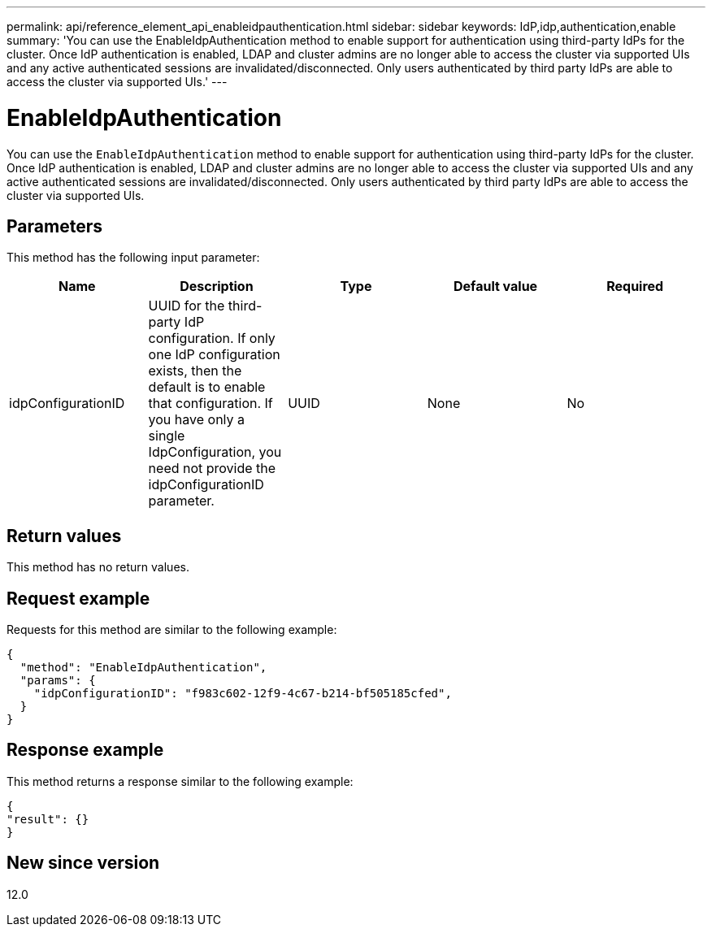 ---
permalink: api/reference_element_api_enableidpauthentication.html
sidebar: sidebar
keywords: IdP,idp,authentication,enable
summary: 'You can use the EnableIdpAuthentication method to enable support for authentication using third-party IdPs for the cluster. Once IdP authentication is enabled, LDAP and cluster admins are no longer able to access the cluster via supported UIs and any active authenticated sessions are invalidated/disconnected. Only users authenticated by third party IdPs are able to access the cluster via supported UIs.'
---

= EnableIdpAuthentication
:icons: font
:imagesdir: ../media/

[.lead]
You can use the `EnableIdpAuthentication` method to enable support for authentication using third-party IdPs for the cluster. Once IdP authentication is enabled, LDAP and cluster admins are no longer able to access the cluster via supported UIs and any active authenticated sessions are invalidated/disconnected. Only users authenticated by third party IdPs are able to access the cluster via supported UIs.

== Parameters

This method has the following input parameter:

[options="header"]
|===
|Name |Description |Type |Default value |Required
a|
idpConfigurationID
a|
UUID for the third-party IdP configuration. If only one IdP configuration exists, then the default is to enable that configuration. If you have only a single IdpConfiguration, you need not provide the idpConfigurationID parameter.

a|
UUID
a|
None
a|
No
|===

== Return values

This method has no return values.

== Request example

Requests for this method are similar to the following example:

----
{
  "method": "EnableIdpAuthentication",
  "params": {
    "idpConfigurationID": "f983c602-12f9-4c67-b214-bf505185cfed",
  }
}
----

== Response example

This method returns a response similar to the following example:

----
{
"result": {}
}
----

== New since version

12.0
